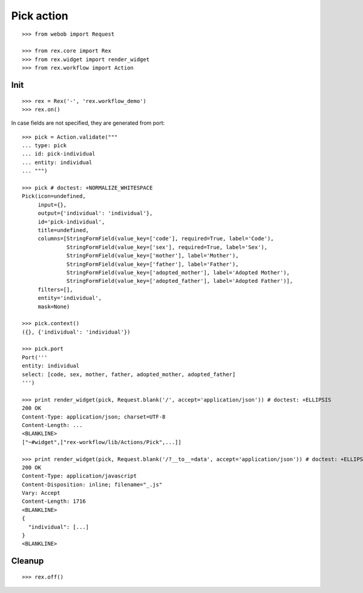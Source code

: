 Pick action
===========

::

  >>> from webob import Request

  >>> from rex.core import Rex
  >>> from rex.widget import render_widget
  >>> from rex.workflow import Action

Init
----

::

  >>> rex = Rex('-', 'rex.workflow_demo')
  >>> rex.on()

In case fields are not specified, they are generated from port::

  >>> pick = Action.validate("""
  ... type: pick
  ... id: pick-individual
  ... entity: individual
  ... """)

  >>> pick # doctest: +NORMALIZE_WHITESPACE
  Pick(icon=undefined,
       input={},
       output={'individual': 'individual'},
       id='pick-individual',
       title=undefined,
       columns=[StringFormField(value_key=['code'], required=True, label='Code'),
                StringFormField(value_key=['sex'], required=True, label='Sex'),
                StringFormField(value_key=['mother'], label='Mother'),
                StringFormField(value_key=['father'], label='Father'),
                StringFormField(value_key=['adopted_mother'], label='Adopted Mother'),
                StringFormField(value_key=['adopted_father'], label='Adopted Father')],
       filters=[],
       entity='individual',
       mask=None)

  >>> pick.context()
  ({}, {'individual': 'individual'})

  >>> pick.port
  Port('''
  entity: individual
  select: [code, sex, mother, father, adopted_mother, adopted_father]
  ''')

  >>> print render_widget(pick, Request.blank('/', accept='application/json')) # doctest: +ELLIPSIS
  200 OK
  Content-Type: application/json; charset=UTF-8
  Content-Length: ...
  <BLANKLINE>
  ["~#widget",["rex-workflow/lib/Actions/Pick",...]]

  >>> print render_widget(pick, Request.blank('/?__to__=data', accept='application/json')) # doctest: +ELLIPSIS
  200 OK
  Content-Type: application/javascript
  Content-Disposition: inline; filename="_.js"
  Vary: Accept
  Content-Length: 1716
  <BLANKLINE>
  {
    "individual": [...]
  }
  <BLANKLINE>

Cleanup
-------

::

  >>> rex.off()

